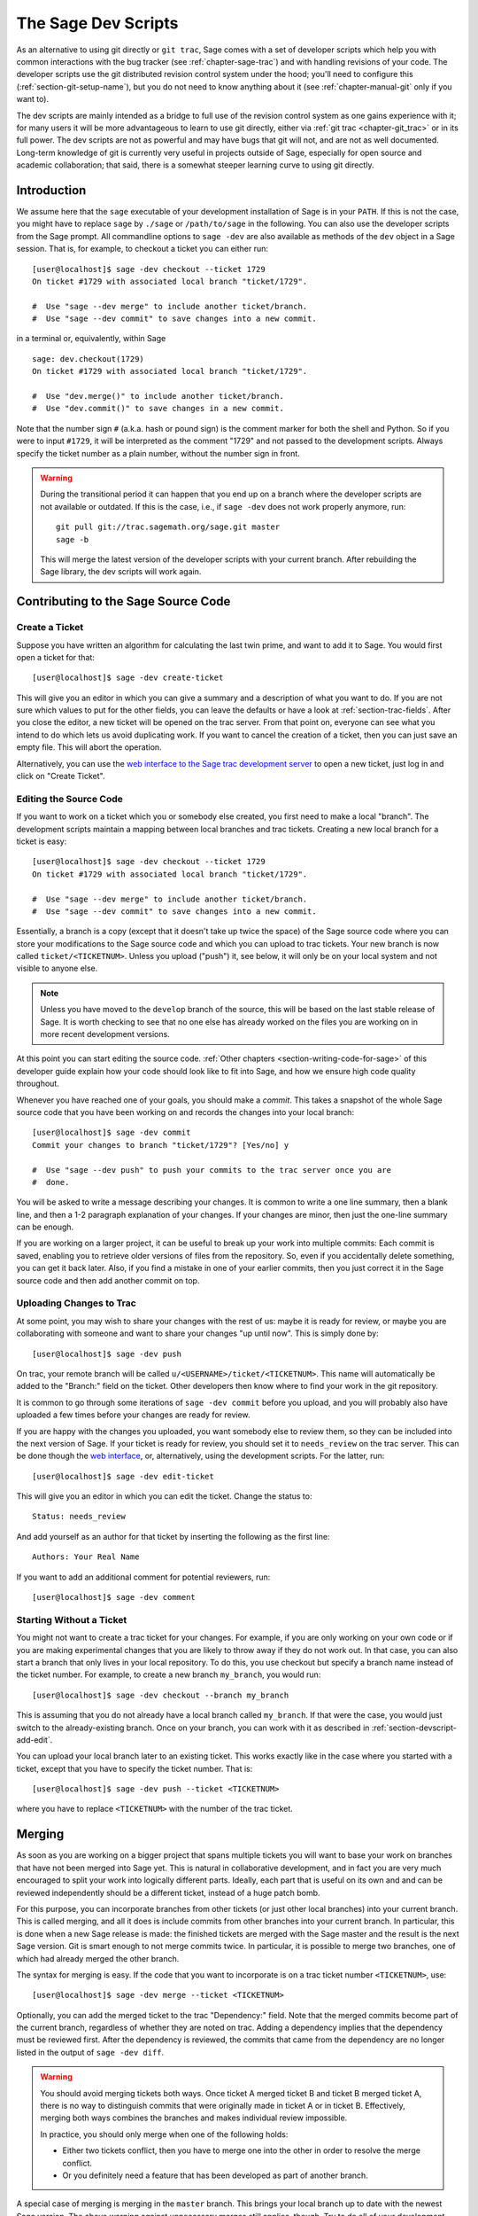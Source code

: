 .. _chapter-devscript:

====================
The Sage Dev Scripts
====================

As an alternative to using git directly or ``git trac``, Sage comes with
a set of developer scripts which help you with common interactions with
the bug tracker (see :ref:`chapter-sage-trac`) and with handling revisions
of your code. The developer scripts use the git distributed revision
control system under the hood; you'll need to configure this
(:ref:`section-git-setup-name`), but you do not need to know anything
about it (see :ref:`chapter-manual-git` only if you want to).

The dev scripts are mainly intended as a bridge to full use of the
revision control system as one gains experience with it; for many
users it will be more advantageous to learn to use git directly,
either via :ref:`git trac <chapter-git_trac>` or in its full power.  The dev
scripts are not as powerful and may have bugs that git will not, and
are not as well documented.  Long-term knowledge of git is currently
very useful in projects outside of Sage, especially for open source
and academic collaboration; that said, there is a somewhat steeper
learning curve to using git directly.


Introduction
============

We assume here that the ``sage`` executable of your development
installation of Sage is in your ``PATH``. If this is not the case, you
might have to replace ``sage`` by ``./sage`` or ``/path/to/sage`` in
the following. You can also use the developer scripts from the Sage
prompt. All commandline options to ``sage -dev`` are also available as
methods of the ``dev`` object in a Sage session. That is, for example,
to checkout a ticket you can either run::

    [user@localhost]$ sage -dev checkout --ticket 1729
    On ticket #1729 with associated local branch "ticket/1729".

    #  Use "sage --dev merge" to include another ticket/branch.
    #  Use "sage --dev commit" to save changes into a new commit.

in a terminal or, equivalently, within Sage

.. skip   # don't actually doctest

::

    sage: dev.checkout(1729)
    On ticket #1729 with associated local branch "ticket/1729".
 
    #  Use "dev.merge()" to include another ticket/branch.
    #  Use "dev.commit()" to save changes in a new commit.

Note that the number sign ``#`` (a.k.a. hash or pound sign) is the
comment marker for both the shell and Python. So if you were to input
``#1729``, it will be interpreted as the comment "1729" and not passed
to the development scripts. Always specify the ticket number as a
plain number, without the number sign in front.

.. warning::

    During the transitional period it can happen that you end up
    on a branch where the developer scripts are not available or
    outdated. If this is the case, i.e., if ``sage -dev`` does not
    work properly anymore, run::

        git pull git://trac.sagemath.org/sage.git master
        sage -b

    This will merge the latest version of the developer scripts
    with your current branch. After rebuilding the Sage library,
    the dev scripts will work again.


.. _section-devscript-add:

Contributing to the Sage Source Code
====================================

.. _section-devscript-add-create:

Create a Ticket
---------------

Suppose you have written an algorithm for calculating the last twin prime, and
want to add it to Sage. You would first open a ticket for that::

    [user@localhost]$ sage -dev create-ticket

This will give you an editor in which you can give a summary and a
description of what you want to do. If you are not sure which values
to put for the other fields, you can leave the defaults or have a look
at :ref:`section-trac-fields`. After you close the editor, a new
ticket will be opened on the trac server. From that point on, everyone
can see what you intend to do which lets us avoid duplicating work. If
you want to cancel the creation of a ticket, then you can just save an
empty file. This will abort the operation.

Alternatively, you can use the `web interface to the Sage trac
development server <http://trac.sagemath.org>`_ to open a new ticket,
just log in and click on "Create Ticket".


.. _section-devscript-add-edit:

Editing the Source Code
-----------------------

If you want to work on a ticket which you or somebody else created,
you first need to make a local "branch". The development scripts
maintain a mapping between local branches and trac tickets. Creating a
new local branch for a ticket is easy::

    [user@localhost]$ sage -dev checkout --ticket 1729
    On ticket #1729 with associated local branch "ticket/1729".

    #  Use "sage --dev merge" to include another ticket/branch.
    #  Use "sage --dev commit" to save changes into a new commit.

Essentially, a branch is a copy (except that it doesn't take up twice
the space) of the Sage source code where you can store your
modifications to the Sage source code and which you can upload to trac
tickets. Your new branch is now called ``ticket/<TICKETNUM>``. Unless
you upload ("push") it, see below, it will only be on your local
system and not visible to anyone else.

.. note::

   Unless you have moved to the ``develop`` branch of the source, this
   will be based on the last stable release of Sage.  It is worth
   checking to see that no one else has already worked on the files
   you are working on in more recent development versions.

At this point you can start editing the source code. :ref:`Other
chapters <section-writing-code-for-sage>` of this developer guide
explain how your code should look like to fit into Sage, and how we
ensure high code quality throughout.

Whenever you have reached one of your goals, you should make a *commit*.
This takes a snapshot of the whole Sage source code that you have been
working on and records the changes into your local branch::

    [user@localhost]$ sage -dev commit
    Commit your changes to branch "ticket/1729"? [Yes/no] y

    #  Use "sage --dev push" to push your commits to the trac server once you are
    #  done.

You will be asked to write a message describing your changes. It is
common to write a one line summary, then a blank line, and then a 1-2
paragraph explanation of your changes. If your changes are minor, then
just the one-line summary can be enough.

If you are working on a larger project, it can be useful to break up
your work into multiple commits: Each commit is saved, enabling you to
retrieve older versions of files from the repository. So, even if you
accidentally delete something, you can get it back later. Also, if you
find a mistake in one of your earlier commits, then you just correct
it in the Sage source code and then add another commit on top.


.. _section-devscript-add-push:

Uploading Changes to Trac
-------------------------

At some point, you may wish to share your changes with the rest of us:
maybe it is ready for review, or maybe you are collaborating with
someone and want to share your changes "up until now". This is simply
done by::

    [user@localhost]$ sage -dev push

On trac, your remote branch will be called
``u/<USERNAME>/ticket/<TICKETNUM>``. This name will automatically be
added to the "Branch:" field on the ticket. Other developers then know
where to find your work in the git repository.

It is common to go through some iterations of ``sage -dev commit``
before you upload, and you will probably also have uploaded a few
times before your changes are ready for review.

If you are happy with the changes you uploaded, you want somebody else
to review them, so they can be included into the next version of
Sage. If your ticket is ready for review, you should set it to
``needs_review`` on the trac server. This can be done though the `web
interface <http://trac.sagemath.org>`_, or, alternatively, using the
development scripts. For the latter, run::

    [user@localhost]$ sage -dev edit-ticket

This will give you an editor in which you can edit the ticket. Change the
status to::

    Status: needs_review

And add yourself as an author for that ticket by inserting the following as the
first line::

    Authors: Your Real Name

If you want to add an additional comment for potential reviewers, run::

    [user@localhost]$ sage -dev comment


.. _section-devscript-add-local:

Starting Without a Ticket
-------------------------

You might not want to create a trac ticket for your changes. For
example, if you are only working on your own code or if you are making
experimental changes that you are likely to throw away if they do not
work out. In that case, you can also start a branch that only lives in
your local repository. To do this, you use checkout but specify a
branch name instead of the ticket number. For example, to create a new
branch ``my_branch``, you would run::

    [user@localhost]$ sage -dev checkout --branch my_branch

This is assuming that you do not already have a local branch called
``my_branch``. If that were the case, you would just switch to the
already-existing branch. Once on your branch, you can work with it as
described in :ref:`section-devscript-add-edit`.

You can upload your local branch later to an existing ticket. This
works exactly like in the case where you started with a ticket, except
that you have to specify the ticket number. That is::

    [user@localhost]$ sage -dev push --ticket <TICKETNUM>
    
where you have to replace ``<TICKETNUM>`` with the number of the trac
ticket. 


.. _section-devscript-merge:

Merging
=======

As soon as you are working on a bigger project that spans multiple
tickets you will want to base your work on branches that have not been
merged into Sage yet. This is natural in collaborative development,
and in fact you are very much encouraged to split your work into
logically different parts. Ideally, each part that is useful on its
own and and can be reviewed independently should be a different
ticket, instead of a huge patch bomb.

For this purpose, you can incorporate branches from other tickets (or
just other local branches) into your current branch. This is called
merging, and all it does is include commits from other branches into
your current branch. In particular, this is done when a new Sage
release is made: the finished tickets are merged with the Sage master
and the result is the next Sage version. Git is smart enough to not
merge commits twice. In particular, it is possible to merge two
branches, one of which had already merged the other branch.

The syntax for merging is easy. If the code that you want to
incorporate is on a trac ticket number ``<TICKETNUM>``, use::

    [user@localhost]$ sage -dev merge --ticket <TICKETNUM>

Optionally, you can add the merged ticket to the trac "Dependency:"
field. Note that the merged commits become part of the current branch,
regardless of whether they are noted on trac. Adding a dependency
implies that the dependency must be reviewed first. After the
dependency is reviewed, the commits that came from the dependency are
no longer listed in the output of ``sage -dev diff``.

.. warning::

    You should avoid merging tickets both ways. Once ticket A merged
    ticket B and ticket B merged ticket A, there is no way to
    distinguish commits that were originally made in ticket A or in
    ticket B. Effectively, merging both ways combines the branches and
    makes individual review impossible.

    In practice, you should only merge when one of the following holds:

    * Either two tickets conflict, then you have to merge one into the
      other in order to resolve the merge conflict.

    * Or you definitely need a feature that has been developed as part
      of another branch.

A special case of merging is merging in the ``master`` branch. This
brings your local branch up to date with the newest Sage version. The
above warning against unnecessary merges still applies, though. Try to
do all of your development with the Sage version that you originally
started with. The only reason for merging in the master branch is if
you need a new feature or if your branch conflicts.


.. _section-devscript-review:

Reviewing
=========

This section gives an example how to review using the ``sage`` command.
For a detailed discussion of Sage's review process,
see :ref:`Reviewing Patches <section-review-patches>`.

Now suppose you want to review the existing work on a ticket, such as the one
you created in the last section.  For definiteness, suppose you want to review
#12270. You would do that as follows::

    [user@localhost]$ sage -dev checkout --ticket 12270

This command will download the branch on Trac in case you do not have any local
work on ticket 12270. (If you do, you may have to merge your changes; see
below). You can now test the ticket; you'll probably want to call ``make`` or
``sage -b`` first to rebuild Sage with the changes.  See
:ref:`section-walkthrough-make` for details of which to use.

.. note::

   This will be based on whatever previous branch you were on, which will
   likely be the previous stable release.  This means there may be quite a
   bit a other changes that need to compile to get you up to speed.

Another important command is::

    [user@localhost]$ sage -dev diff

which lists all source code changes that are part of the current
branch. That is, it lists the changes from the current directory to the
current branch.

.. note::

   For instance, if you based on the master branch, and just committed the
   branch on Trac, you could do ``sage -dev diff --base master``
   to see what the difference is.


If the ticket were to be positively reviewed, this is
the code that will be added to Sage. Note that there is no way to
"exclude dependencies", just as there is no guarantee that unreviewed
dependencies will become part of Sage. The best way to exclude
dependencies from the diff output is to review them. Once the
dependency becomes part of the master branch, they are automatically
removed.

Most likely, your will want to add a comment to the ticket as part of
your review::

    [user@localhost]$ sage -dev comment

This will open a text editor in which you can type, and upload the
result to Trac.
    
It is also possible that you make some changes to the code as part of
your review. After you have done that, you can upload your changes
back to trac::

    [user@localhost]$ sage -dev commit
    [user@localhost]$ sage -dev push

This will update the ticket to now point to your branch, including
your changes. Your branch is based on the original author's branch, so
s/he can easily incorporate your changes into his/her own branch (see
below).

You may receive messages like the following::

    [user@localhost]$ sage -dev push
    The branch "u/<your_username>/ticket/12270" does not exist on the remote server.
    Create new remote branch? [Yes/no] yes
    The branch field of ticket #12270 needs to be updated from its current value
    "u/<other_username>/branch/name" to "u/<your_username>/ticket/12270"
    Change the "Branch:" field? [Yes/no] yes

In this case, typically it is easiest to simply accept these questions,
though there is also the possibility of creating a public branch.

.. _section-devscript-collaborate:

Collaboration
=============

It is very easy to collaborate by just going through the above steps any number of times::

    # developer 1
    <EDIT EDIT>
    sage -dev commit
    sage -dev push

    # developer 2
    sage -dev pull
    <EDIT EDIT>
    sage -dev commit
    sage -dev push

    # developer 1
    sage -dev pull
    <EDIT EDIT>
    sage -dev commit
    sage -dev push
    (etc)

The obvious problem is when you both work on the same ticket simultaneously::

    # developer 1
    <EDIT EDIT>
    sage -dev commit
    sage -dev push

    # developer 2
    <EDIT EDIT>
    sage -dev commit
    sage -dev push
    Changes not compatible with remote branch
    u/<developer1>/ticket/12270; consider 
    downloading first. Are you sure you want to continue?

Developer 2 should probably select ``No``, and do as suggested::

    sage -dev pull

This will try to merge the changes developer 1 made into the ones that
developer 2 made. The latter should check whether all seems okay, and
if so, upload the changes::

    sage -dev push   # works now

It is possible that the changes cannot be automatically merged. In
that case, developer 2 will have to do some manual fixup after
downloading and before uploading::

    <EDIT EDIT FOR FIXUP>
    sage -dev commit
    sage -dev push


